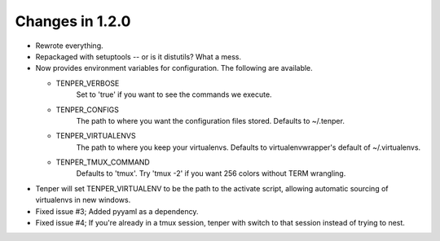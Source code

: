 Changes in 1.2.0
================

- Rewrote everything.

- Repackaged with setuptools -- or is it distutils? What a mess.

- Now provides environment variables for configuration. The following are
  available.

  - TENPER_VERBOSE
        Set to 'true' if you want to see the commands we execute.

  - TENPER_CONFIGS
        The path to where you want the configuration files stored. Defaults to
        ~/.tenper.

  - TENPER_VIRTUALENVS
        The path to where you keep your virtualenvs. Defaults to
        virtualenvwrapper's default of ~/.virtualenvs.

  - TENPER_TMUX_COMMAND
        Defaults to 'tmux'. Try 'tmux -2' if you want 256 colors without TERM
        wrangling.

- Tenper will set TENPER_VIRTUALENV to be the path to the activate script,
  allowing automatic sourcing of virtualenvs in new windows.

- Fixed issue #3; Added pyyaml as a dependency.

- Fixed issue #4; If you're already in a tmux session, tenper with switch to
  that session instead of trying to nest.
